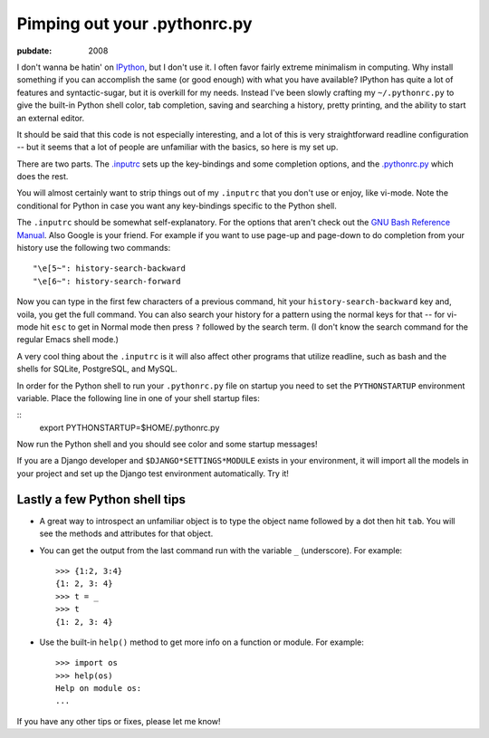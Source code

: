 .. _pimping-pythonrc:

=============================
Pimping out your .pythonrc.py
=============================

.. index:: computing, python

:pubdate: 2008

I don't wanna be hatin' on `IPython`_, but I don't use it. I often favor
fairly extreme minimalism in computing. Why install something if you can
accomplish the same (or good enough) with what you have available? IPython
has quite a lot of features and syntactic-sugar, but it is overkill for my
needs. Instead I've been slowly crafting my ``~/.pythonrc.py`` to give the
built-in Python shell color, tab completion, saving and searching a history,
pretty printing, and the ability to start an external editor.

It should be said that this code is not especially interesting, and a lot of
this is very straightforward readline configuration -- but it seems that a
lot of people are unfamiliar with the basics, so here is my set up.

There are two parts. The `.inputrc`_ sets up the key-bindings and some
completion options, and the `.pythonrc.py`_ which does the rest.

You will almost certainly want to strip things out of my ``.inputrc`` that
you don't use or enjoy, like vi-mode. Note the conditional for Python in case
you want any key-bindings specific to the Python shell.

The ``.inputrc`` should be somewhat self-explanatory. For the options that
aren't check out the `GNU Bash Reference Manual`_. Also Google is your
friend. For example if you want to use page-up and page-down to do completion
from your history use the following two commands::

    "\e[5~": history-search-backward
    "\e[6~": history-search-forward


Now you can type in the first few characters of a previous command, hit your
``history-search-backward`` key and, voila, you get the full command. You can
also search your history for a pattern using the normal keys for that -- for
vi-mode hit ``esc`` to get in Normal mode then press ``?`` followed by the
search term. (I don't know the search command for the regular Emacs shell
mode.)

A very cool thing about the ``.inputrc`` is it will also affect other
programs that utilize readline, such as bash and the shells for SQLite,
PostgreSQL, and MySQL.

In order for the Python shell to run your ``.pythonrc.py`` file on startup
you need to set the ``PYTHONSTARTUP`` environment variable. Place the
following line in one of your shell startup files:

::
    export PYTHONSTARTUP=$HOME/.pythonrc.py


Now run the Python shell and you should see color and some startup messages!

If you are a Django developer and ``$DJANGO*SETTINGS*MODULE`` exists in your
environment, it will import all the models in your project and set up the
Django test environment automatically. Try it!


Lastly a few Python shell tips
~~~~~~~~~~~~~~~~~~~~~~~~~~~~~~

-   A great way to introspect an unfamiliar object is to type the object
    name followed by a dot then hit ``tab``. You will see the methods and
    attributes for that object.
-   You can get the output from the last command run with the variable
    ``_`` (underscore). For example::

        >>> {1:2, 3:4}
        {1: 2, 3: 4}
        >>> t = _
        >>> t
        {1: 2, 3: 4}

-   Use the built-in ``help()`` method to get more info on a function or
    module. For example::

        >>> import os
        >>> help(os)
        Help on module os:
        ...

If you have any other tips or fixes, please let me know!

.. _IPython: http://ipython.scipy.org/moin/
.. _.inputrc: ../filez/prefs/inputrc
.. _.pythonrc.py: ../filez/prefs/pythonrc.py
.. _GNU Bash Reference Manual: http://www.network-
    theory.co.uk/docs/bashref/ReadlineInitFileSyntax.html
